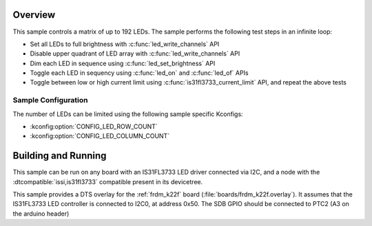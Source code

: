 .. zephyr:code-sample:: is31fl3733
   :name: IS31FL3733 LED Matrix
   :relevant-api: led_interface

   Control a matrix of up to 192 LEDs connected to an IS31FL3733 driver chip.

Overview
********

This sample controls a matrix of up to 192 LEDs. The sample performs the
following test steps in an infinite loop:

- Set all LEDs to full brightness with :c:func:`led_write_channels` API
- Disable upper quadrant of LED array with :c:func:`led_write_channels` API
- Dim each LED in sequence using :c:func:`led_set_brightness` API
- Toggle each LED in sequency using :c:func:`led_on` and :c:func:`led_of` APIs
- Toggle between low or high current limit using :c:func:`is31fl3733_current_limit`
  API, and repeat the above tests

Sample Configuration
====================

The number of LEDs can be limited using the following sample specific Kconfigs:

- :kconfig:option:`CONFIG_LED_ROW_COUNT`
- :kconfig:option:`CONFIG_LED_COLUMN_COUNT`

Building and Running
********************

This sample can be run on any board with an IS31FL3733 LED driver connected via
I2C, and a node with the :dtcompatible:`issi,is31fl3733` compatible present in its devicetree.

This sample provides a DTS overlay for the :ref:`frdm_k22f` board
(:file:`boards/frdm_k22f.overlay`). It assumes that the IS31FL3733 LED
controller is connected to I2C0, at address 0x50. The SDB GPIO should be
connected to PTC2 (A3 on the arduino header)
